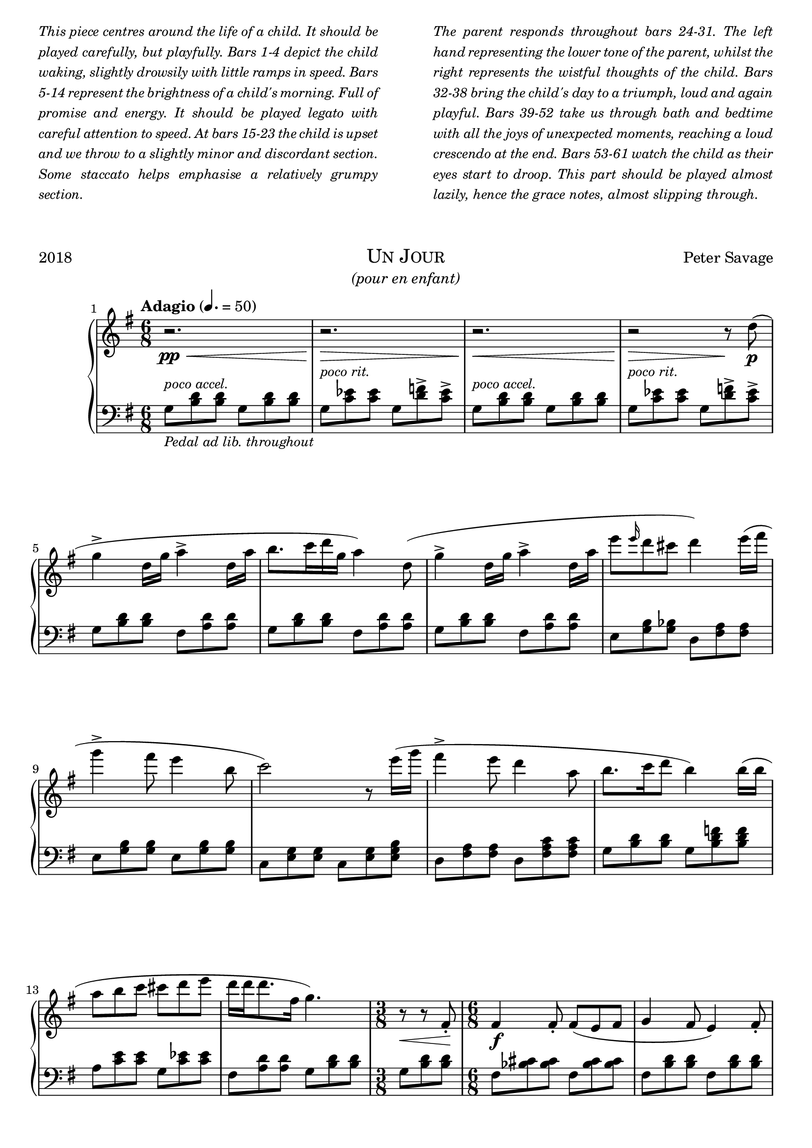 % TODO
% pedal marking

\version "2.18.2"

\paper {
  max-systems-per-page = 6
}

%\header {
%  title = "Un Jour"
%  subtitle = "(pour un enfant)"
%  composer = "Peter Savage"
%  copyright = "CC-NC"
%}
\header {
  tagline = \markup \small \italic{"CC-NC 2018"}  % removed
} 

\markup {
  \fill-line {
    \column {
      \override #'(line-width . 50)
      \fill-line {
        \justify \small \italic {
          This piece centres around the life of a child. It should be
          played carefully, but playfully. Bars 1-4 depict the child waking,
          slightly drowsily with little ramps in speed.
          Bars 5-14 represent the brightness of a child's morning. Full of promise
          and energy. It should be played legato with careful attention to speed.
          At bars 15-23 the child is upset and we throw to a slightly minor and discordant
          section. Some staccato helps emphasise a relatively grumpy section.
        }
      }
    }
    \column{
      \override #'(line-width . 50)
      \fill-line{
        \justify \small \italic {
          The parent responds throughout bars 24-31. The left hand representing the lower tone
          of the parent, whilst the right represents the wistful thoughts of the child.
          Bars 32-38 bring the child's day to a triumph, loud and again playful.
          Bars 39-52 take us through bath and bedtime
          with all the joys of unexpected moments, reaching a loud crescendo at the end.
          Bars 53-61 watch the child as their eyes start to
          droop. This part should be played almost lazily, hence the grace notes, almost slipping
          through.
        }
      }
    }
  }
}

\markup {
  \vspace #2
}

\markup {
  \fill-line {
    \line { 2018 }
    \center-column {
      \huge \smallCaps "Un Jour"
      \line \italic {(pour en enfant)}
    }
    \line { Peter Savage }
  }
}

%\markup {
%  \fill-line { 2018 }
%}

global = {
  \key g \major
  \numericTimeSignature
  \time 6/8
}

right =  {
  \set Score.barNumberVisibility = #all-bar-numbers-visible
  \global
  \tempo "Adagio" 4. = 50
  %\mark \markup { \small Playfully }

  r2.\<\pp r\!\> r\!\< r2 \!\>r8 \!d''8\p(  |
  g''4-> d'' 16 g'' a'' 4-> d'' 16 a''  |
  b'' 8. c''' 16 d''' g'' a''4) d''8(  |
  g'' 4-> d'' 16 g'' a'' 4-> d'' 16 a''  |
  e''' 8 \grace e'''16 d'''8 cis''' d'''4) e'''16( fis'''  |
  g''' 4-> fis''' 8 e''' 4 b'' 8  |

  c''' 2) r8 e'''16( g'''  |
  fis''' 4-> e''' 8 d''' 4 a'' 8  |
  b'' 8. c''' 16 d''' 8 b'' 4) b'' 16( b''  |
  a''8 b'' c''' cis''' d''' e'''  |
  d''' 16 d''' d''' 8. fis'' 16 g'' 4.)  |
                
  \time 3/8
  r8\< r fis'-.\!  |
  \time 6/8
                
  %% Section 2 Slow RH
  fis' 4\f fis'8-. fis'( e' fis'  |
  g' 4 fis' 8 e' 4) fis' 8-.  |
  
  \pageBreak
  
  fis' 4 fis' 8-. fis'( e' fis'  |
  g' 2) r8 g'-.  |
  g' 4 g' 8-. g'( fis' g'  |
  b' 4 a' 8 e' 4) g' 8  |  
  g' 8 g' g' g' \grace g'16 fis'8 g'  |
  a' 2 r8 fis'  |
  
  %% Section 2 Fast RH
  fis' 16 bes' cis'' e'' cis'' bes' fis' bes' cis'' e'' cis'' bes'  |
  fis' 16 b' d'' fis'' d'' b' fis' b' d'' fis'' d'' b'  |
  fis' 16 bes' cis'' e'' cis'' bes' fis' bes' cis'' e'' cis'' bes'  |
  fis' 16 b' d'' fis'' d'' b' fis' b' es'' fis'' es'' b'  |
  d' 16 g' b' d'' b' g' d' g' b' d'' b' g'  |
  e' 16 g' b' e'' b' g' e' g' b' e'' b' g'  |
  e' 16 a' c'' e'' c'' a' e' a' c'' e'' c'' a'  |
  a 2.\ff  |
  
  %% Section 3 RH
  d''' 4.\mf( ees'''  |
  e''' 8) c'''^. c'''^. c'''^. r4 |
  a'' 4.( b'' 4 c''' 8  |
  d''' 8 b'' a'' g'') r r  |
  g'' 4.( a'' 4 b'' 8  |
  c''' 8) a''^. a''^. a''^. g''( e''  |
  d'' 4 fis''16 a'' c'''8 b'' a''  |
  g'' 2) r8 d''(\p  |

  g'' 4 d'' 16 g'' a'' 4 d'' 16 a''  |
  b'' 8. b'' 16 c''' d''' c''' 4) a'' 8(  |
  c'''8 b'' a'' g'' fis'' g'' b''4 a''8 d''8\cresc) r8 d''(|
  g'' 4 d'' 16 g'' a'' 4 d'' 16 a''  |
  b'' 4 d''16 b'' c'''4) e''8( |

  a''4\< e''16 a''b''4 e''16 b''|
  c'''4 e''16 c''' d'''4) e'''8(\! |
  d'''16)\ff r d''16( e''fis''d''g''d''g''a''b''g''b''g''b''c'''d'''e'''d'''8)  r8 e'''8(
  d'''16) r d''16( e''fis''d''g''d''g''a''b''g'' |
  \grace b''16 c'''8 \grace c'''16 d'''8 \grace e'''16 dis'''8 d'''4) e'''8-.(
  d'''8-.) r8 fis''-.( g''8-.) r4

  \time 3/8
  r4  d''8\pp(
  \time 6/8

  \tempo 4.=40
  %% Final Slowdown RH
  g''4 d'' 16 g'' a'' 4 d'' 16 a''  |
  b'' 8. c''' 16 d''' g'' a'' 4) d'' 8(  |
  g'' 4 d'' 16 g'' a'' 4 d'' 16 a''  |
  b'' 8. c''' 16 d''' g'' a'' 4) d'' 8(  |
  g'' 4) r8 r \grace g''16^( a''8. fis''16  |
  g'' 2) \grace g''16^( a''8. fis''16  |
  g'' 4.\p) < d'' b'' g'' >\mp  |
  < b g d' > 2.\pp  \bar "|."
}

left = {
  \global
  g8-\markup \smaller \italic {Pedal ad lib. throughout} ^\markup \small \italic {poco accel. } <b d'> <b d'> g <b d'> <b d'>|
  g^\markup \small \italic {poco rit. }  <c' ees'> <c' ees'> g <d' f'>-> <c' ees'>-> |
  g8^\markup \small \italic {poco accel. } <b d'> <b d'> g <b d'> <b d'> |
  g^\markup \small \italic {poco rit. } <c' ees'> <c' ees'> g <d' f'>-> <c' ees'>-> |
  \break
  g 8 < b d' > < b d' > fis < a d' > < d' a >  |
  g 8 < b d' > < d' b > fis < d' a > < a d' >  |
  g 8 < b d' > < b d' > fis < d' a > < a d' >  |
  e 8 < g b > < g bes > d < fis a > < fis a >  |
  e 8 < g b > < g b > e < g b > < g b >  |

  c 8 < g e > < e g > c < e g > < e b g >  |
  d 8 < fis a > < fis a > d < fis c' a > < fis c' a >  |
  g 8 < d' b > < d' b > g < f' d' b > < f' d' b >  |
  a 8 < c' e' > < c' e' > g < ees' c' > < ees' c' >  |
  fis 8 < a d' > < a d' > g < b d' > < b d' >  |
  g <d' b> <b d'>
  fis 8 < bes cis' > < cis' bes > fis < bes cis' > < bes cis' >  |
  fis 8 < b d' > < b d' > fis < d' b > < b d' >  |
  \break
  fis 8 < bes cis' > < bes cis' > fis < bes cis' > < bes cis' >  |
  fis 8 < d' b > < b d' > fis < b ees' > < ees' b >  |
  g 8 < d' b > < b d' > g < b d' > < b d' >  |
  e 8 < g b > < g b > e < g b > < g b >  |
  \break
  a 8 < c' e' > < c' e' > a < e' c' > < c' e' >  |
  fis 8 < d' a > < d' a > fis < bes d' > < bes d' >  |
  
  fis 4(^\markup \italic{legato} fis 8 fis e fis  |
  g 4 fis 8 e 4) fis 8(  |
  fis 4 fis 8 fis e fis  |
  g 2) r8 g(  |
  g 4 g 8 g fis g  |
  b 4 a 8 e 4 g 8  |
  g 8 g g g fis g)  |
                
  d 8 < a fis > < a fis > d < fis bes > < fis bes >  |
  g 8 < b d' > < b d' > g < ees' b > < b ees' >  |
  g 8 < c' e' > < c' e' > g < c' e' > < c' e' >  |
  fis 8 < a c' > < c' a > fis < a d' > < a d' >  |
  g 8 < b d' > < b d' > g < b d' > < d' b >  |
  e 8 < g b > < g b > e < g b > < b g >  |
  e 8 < c' g > < g c' > e < g c' > < g c' >  |
  d 8 < fis a > < fis a > d < fis a > < fis a >  |
  g 8 < d' b > < b d' > g < b d' > < b d' >  |

  %% Melody Twist
  g8<d' b><d' b> fis8 <b d'><b d'>
  f 8 < d' b > < b d' > e < a c' > < a c' >  |
  dis 8 < a c' > < a c' > d < g b > < g b >  |
  cis 8 < g b > < g b > d < fis a > < fis a >  |
                
  g8 <d' b><d' b> fis<a d'><a d'> |
  f <a d'><a d'> e <a c'><a c'> |
  a <c' e'><c' e'> g<c' e'><c' e'>|
  fis <c' e'><c' e'> fis <c' dis'><c' dis'>
  <fis a d'>1.
  <fis a d'>
  <fis a d'>8-. r4 % add 7th?
  <g b d>8-. r4
  r4.

  %% Final Slowdown
  g 8^\markup \small \italic {molto rit. } < b d' > < b d' > fis < d' a > < a d' >  |
  e 8 < g b > < g b > ees < g c' > < g c' >  |
  g 8 < b d' > < b d' > fis < a d' > < d' a >  |
  e 8 < g b > < g b > ees < g c' > < g c' >  |
  g 8 < b d' > < b d' > g < ees' c' > < ees' c' >  |
  g 8 < b d' > < b d' > g < ees' c' > < ees' c' >  |
  < d' g b > 4. < d' b g >  |
  g,, 2.
}


\score {
  \new PianoStaff \with{ 
  }<<
    \new Staff = "right" \with {
      midiInstrument = "acoustic grand"
    } \right
    
    \new Staff = "left" \with {
      midiInstrument = "acoustic grand"
    } { \clef bass \left }
  >>
  \layout { }
  \midi {
    \tempo 4=100
  }
}